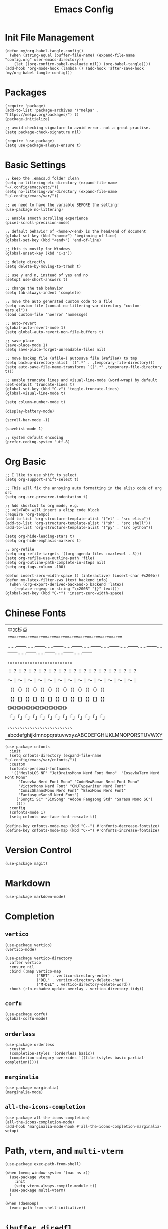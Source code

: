 #+TITLE: Emacs Config
#+PROPERTY: header-args:elisp :tangle ./init.el

* Init File Management
#+begin_src elisp
(defun my/org-babel-tangle-config()
  (when (string-equal (buffer-file-name) (expand-file-name "config.org" user-emacs-directory))
    (let ((org-confirm-babel-evaluate nil)) (org-babel-tangle))))
(add-hook 'org-mode-hook (lambda () (add-hook 'after-save-hook 'my/org-babel-tangle-config)))
#+end_src

* Packages
#+begin_src elisp
(require 'package)
(add-to-list 'package-archives '("melpa" . "https://melpa.org/packages/") t)
(package-initialize)

;; avoid checking signature to avoid error. not a great practise.
(setq package-check-signature nil)

(require 'use-package)
(setq use-package-always-ensure t)
#+end_src

* Basic Settings
#+begin_src elisp
;; keep the .emacs.d folder clean
(setq no-littering-etc-directory (expand-file-name "~/.config/emacs/etc/"))
(setq no-littering-var-directory (expand-file-name "~/.config/emacs/var/"))

;; we need to have the variable BEFORE the setting!
(use-package no-littering)

;; enable smooth scrolling experience
(pixel-scroll-precision-mode)

;; default behavior of <home>/<end> is the head/end of document
(global-set-key (kbd "<home>") 'beginning-of-line)
(global-set-key (kbd "<end>") 'end-of-line)

;; this is mostly for Windows
(global-unset-key (kbd "C-z"))

;; delete directly
(setq delete-by-moving-to-trash t)

;; use y and n, instead of yes and no
(setopt use-short-answers t)

;; change the tab behavior
(setq tab-always-indent 'complete)

;; move the auto generated custom code to a file
(setq custom-file (concat no-littering-var-directory "custom-vars.el"))
(load custom-file 'noerror 'nomessge)

;; auto-revert
(global-auto-revert-mode 1)
(setq global-auto-revert-non-file-buffers t)

;; save-place
(save-place-mode 1)
(setq save-place-forget-unreadable-files nil)

;; move backup file (afile~) autosave file (#afile#) to tmp
(setq backup-directory-alist `((".*" . ,temporary-file-directory)))
(setq auto-save-file-name-transforms `((".*" ,temporary-file-directory t)))

;; enable truncate lines and visual-line-mode (word-wrap) by default
(set-default 'truncate-lines t)
(global-set-key (kbd "C-z") 'toggle-truncate-lines)
(global-visual-line-mode t)

(setq column-number-mode t)

(display-battery-mode)

(scroll-bar-mode -1)

(savehist-mode 1)

;; system default encoding
(prefer-coding-system 'utf-8)
#+end_src

* Org Basic
#+begin_src elisp
;; I like to use shift to select
(setq org-support-shift-select t)

;; This will fix the annoying auto formatting in the elisp code of org src
(setq org-src-preserve-indentation t)

;; Add shortcut to org mode, e.g.
;; <el<TAB> will insert a elisp code block
(require 'org-tempo)
(add-to-list 'org-structure-template-alist '("el" . "src elisp"))
(add-to-list 'org-structure-template-alist '("sh" . "src shell"))
(add-to-list 'org-structure-template-alist '("py" . "src python"))

(setq org-hide-leading-stars t)
(setq org-hide-emphasis-markers t)

;; org-refile
(setq org-refile-targets '((org-agenda-files :maxlevel . 3)))
(setq org-refile-use-outline-path 'file) 
(setq org-outline-path-complete-in-steps nil)
(setq org-tags-column -100)

(defun insert-zero-width-space () (interactive) (insert-char #x200b))
(defun my-latex-filter-zws (text backend info)
  (when (org-export-derived-backend-p backend 'latex)
    (replace-regexp-in-string "\x200B" "{}" text)))
(global-set-key (kbd "C-*") 'insert-zero-width-space)
#+end_src

* Chinese Fonts
|------------------------------------------------------|
| 中文标点                                             |
| “”“”“”“”“”“”“”“”“”“”“”“”“”“”“”“”“”“”“”“”“”“”“”“”“”“” |
| ……——……——……——……——……——……——……——……——……——……——……——……——……—— |
| ，。，。，。，。，。，。，。，。，。，。，。，。，。 |
| ！？！？！？！？！？！？！？！？！？！？！？！？！？ |
| ～｜～｜～｜～｜～｜～｜～｜～｜～｜～｜～｜～｜～｜ |
| （）（）（）（）（）（）（）（）（）（）（）（）（） |
| 【】【】【】【】【】【】【】【】【】【】【】【】【】 |
| 《》《》《》《》《》《》《》《》《》《》《》《》《》 |
| 「」「」「」「」「」「」「」「」「」「」「」「」「」 |
| 、、、、、、、、、、、、、、、、、、、、、、、、、、 |
| abcdefghijklmnopqrstuvwxyzABCDEFGHIJKLMNOPQRSTUVWXYZ |
|------------------------------------------------------|
#+begin_src elisp
(use-package cnfonts
  :init
  (setq cnfonts-directory (expand-file-name "~/.config/emacs/var/cnfonts/"))
  :custom
  (cnfonts-personal-fontnames
   '(("MesloLGS NF" "JetBrainsMono Nerd Font Mono"  "IosevkaTerm Nerd Font Mono"
      "Iosevka Nerd Font Mono" "CodeNewRoman Nerd Font Mono"
      "VictorMono Nerd Font" "CMUTypewriter Nerd Font"
      "ComicShannsMono Nerd Font" "BlexMono Nerd Font"
      "FantasqueSansM Nerd Font")
     ("Songti SC" "SimSong" "Adobe Fangsong Std" "Sarasa Mono SC")
     ()))
  :config
  (cnfonts-mode 1)
  (setq cnfonts-use-face-font-rescale t))

(define-key cnfonts-mode-map (kbd "C--") #'cnfonts-decrease-fontsize)
(define-key cnfonts-mode-map (kbd "C-=") #'cnfonts-increase-fontsize)
#+end_src

* Version Control
#+begin_src elisp
(use-package magit)
#+end_src

* Markdown
#+begin_src elisp
(use-package markdown-mode)
#+end_src

* Completion
** =vertico=
#+begin_src elisp
(use-package vertico)
(vertico-mode)

(use-package vertico-directory
  :after vertico
  :ensure nil
  :bind (:map vertico-map
              ("RET" . vertico-directory-enter)
              ("DEL" . vertico-directory-delete-char)
              ("M-DEL" . vertico-directory-delete-word))
  :hook (rfn-eshadow-update-overlay . vertico-directory-tidy))
#+end_src

** =corfu=
#+begin_src elisp
(use-package corfu)
(global-corfu-mode)
#+end_src

** =orderless=
#+begin_src elisp
(use-package orderless
  :custom
  (completion-styles '(orderless basic))
  (completion-category-overrides '((file (styles basic partial-completion)))))
#+end_src

** =marginalia=
#+begin_src elisp
(use-package marginalia)
(marginalia-mode)
#+end_src

** =all-the-icons-completion=
#+begin_src elisp
(use-package all-the-icons-completion)
(all-the-icons-completion-mode)
(add-hook 'marginalia-mode-hook #'all-the-icons-completion-marginalia-setup)
#+end_src

* Path, =vterm=, and =multi-vterm=
#+begin_src elisp
(use-package exec-path-from-shell)

(when (memq window-system '(mac ns x))
  (use-package vterm
    :init
    (setq vterm-always-compile-module t))
  (use-package multi-vterm)  
  )

(when (daemonp)
  (exec-path-from-shell-initialize))
#+end_src

* =ibuffer=, =diredfl=
#+begin_src elisp
(global-set-key (kbd "C-x C-b") 'ibuffer)
(setq ibuffer-expert t)

(use-package diredfl)
(setq diredfl-global-mode t)
#+end_src

* =treemacs=
#+begin_src elisp
(use-package treemacs)
(global-set-key (kbd "C-x t t") 'treemacs)
#+end_src

* =org-roam=
#+begin_src elisp
(use-package org-roam
  :bind
  (("C-c n l" . org-roam-buffer-toggle)
   ("C-c n f" . org-roam-node-find)
   ("C-c n i" . org-roam-node-insert)
   ("C-c n c" . org-roam-capture)
   ("C-c n j" . org-roam-dailies-capture-today)
   ("C-c n d" . org-roam-dailies-goto-today)
   )
  )
(setq org-roam-directory "~/Niuwa/03_Qun/roam/")

;; relative path to org-roam-directory
(setq org-roam-dailies-directory "daily/")

(setq org-roam-dailies-capture-templates
      '(
	("d" "default" entry "* %?"
	 :target (file+datetree "journal.org" day)
	 :jump-to-captured t
	 )
	("i" "idea" entry "* 感想\n%U\n%?"
	 :target (file+datetree "journal.org" day)
	 :jump-to-captured t
	 )
	("t" "todo" entry "* TODO %?"
	 :target (file+datetree "journal.org" day)
	 :jump-to-captured t
	 )
	))

;; global org-capture
(defun my/org-capture ()
  (interactive)
  (delete-other-windows)
  (cl-letf (((symbol-function 'switch-to-buffer-other-window) #'switch-to-buffer))
    (condition-case err (org-roam-dailies-capture-today)
      (error (when (equal err '(error "Abort")) (delete-frame))))))
(defadvice org-capture-finalize (after delete-capture-frame activate)
  (if (equal "capture" (frame-parameter nil 'name))
      (delete-frame)))
#+end_src

* =citar=
#+begin_src elisp
(use-package citar
  :custom
  (citar-bibliography '("~/Niuwa/03_Qun/common/gq.bib"))
  (org-cite-insert-processor 'citar)
  (org-cite-follow-processor 'citar)
  ;; open pdf by default viewer
  (add-to-list 'citar-file-open-functions '("pdf" . citar-file-open-external))
  :hook
  (LaTeX-mode . citar-capf-setup)
  (org-mode . citar-capf-setup)
  (markdown-mode . citar-capf-setup))

;; better looking
(defvar citar-indicator-files-icons (citar-indicator-create
   :symbol (all-the-icons-faicon "file-o" :face 'all-the-icons-green :v-adjust -0.1)
   :function #'citar-has-files :padding "  " :tag "has:files"))
(defvar citar-indicator-links-icons (citar-indicator-create
   :symbol (all-the-icons-octicon "link" :face 'all-the-icons-orange :v-adjust 0.01)
   :function #'citar-has-links :padding "  " :tag "has:links"))
(defvar citar-indicator-notes-icons (citar-indicator-create
   :symbol (all-the-icons-material "speaker_notes" :face 'all-the-icons-blue :v-adjust -0.3)
   :function #'citar-has-notes :padding "  " :tag "has:notes"))
(defvar citar-indicator-cited-icons (citar-indicator-create
   :symbol (all-the-icons-faicon "circle-o" :face 'all-the-icon-green)
   :function #'citar-is-cited :padding "  " :tag "is:cited"))
(setq citar-indicators
      (list citar-indicator-files-icons citar-indicator-links-icons
            citar-indicator-notes-icons citar-indicator-cited-icons))
#+end_src

* =citar-org-roam=
#+begin_src elisp
(use-package citar-org-roam
  :after (citar org-roam)
  :config (citar-org-roam-mode))
(setq citar-org-roam-note-title-template "${title}\n#+author: ${author}\n")
#+end_src

* =smartparens=
#+begin_src elisp
(use-package smartparens-mode
  :ensure smartparens
  :hook (prog-mode markdown-mode)
  :config
  (require 'smartparens-config))

(bind-keys
 :map smartparens-mode-map
 ("C-M-a" . sp-beginning-of-sexp)
 ("C-M-e" . sp-end-of-sexp)
 ("C-<down>" . sp-down-sexp)
 ("C-<up>"   . sp-up-sexp)
 ("M-<down>" . sp-backward-down-sexp)
 ("M-<up>"   . sp-backward-up-sexp)
 ("C-M-f" . sp-forward-sexp)
 ("C-M-b" . sp-backward-sexp)
 ("C-M-n" . sp-next-sexp)
 ("C-M-p" . sp-previous-sexp)
 ("C-S-f" . sp-forward-symbol)
 ("C-S-b" . sp-backward-symbol)
 ("C-<right>" . sp-forward-slurp-sexp)
 ("C-<left>"  . sp-backward-slurp-sexp)
 ("M-<right>" . sp-forward-barf-sexp)
 ("M-<left>"  . sp-backward-barf-sexp)
 ("C-M-t" . sp-transpose-sexp)
 ("C-M-k" . sp-kill-sexp)
 ("C-k"   . sp-kill-hybrid-sexp)
 ("M-k"   . sp-backward-kill-sexp)
 ("C-M-w" . sp-copy-sexp)
 ("C-M-d" . delete-sexp)
 ("M-<backspace>" . backward-kill-word)
 ("C-<backspace>" . sp-backward-kill-word)
 ([remap sp-backward-kill-word] . backward-kill-word)
 ("M-[" . sp-backward-unwrap-sexp)
 ("M-]" . sp-unwrap-sexp)
 ("C-x C-t" . sp-transpose-hybrid-sexp)
 ("C-c ("  . sp-wrap-round)
 ("C-c ["  . sp-wrap-square)
 ("C-c {"  . sp-wrap-curly))
#+end_src

* =auctex= and =cdlatex=
#+begin_src elisp
(use-package tex
  :ensure auctex)
(setq-default TeX-master nil)
(setq TeX-parse-self t)
(setq TeX-engine 'xetex)
(setq TeX-command-extra-options "-shell-escape")
(setq TeX-electric-sub-and-superscript t)
(setq TeX-auto-save t)
(setq TeX-command-default "XeLaTeX")
(setq TeX-save-query nil)
(setq TeX-show-compilation nil)
(setq TeX-source-correlate-start-server t)
(setq LaTeX-verbatim-environments-local '("minted"))
(add-to-list 'TeX-command-list
	     '("XeLaTeX" "%`xelatex%(mode)%' -shell-escape -synctex=1 %t" TeX-run-TeX nil t))
;; come back to tex file after compilation finishes
(add-hook 'TeX-after-compilation-finished-functions #'TeX-revert-document-buffer)

(use-package cdlatex)
(add-hook 'LaTeX-mode-hook #'turn-on-cdlatex)
#+end_src

* =elfeed=
#+begin_src elisp
(use-package elfeed)
(setq elfeed-search-title-max-width 100)
(defun concatenate-authors (authors-list)
  (mapconcat (lambda (author) (plist-get author :name)) authors-list ", "))
(defun my-search-print-fn (entry)
  (let* ((date (elfeed-search-format-date (elfeed-entry-date entry)))
         (title (or (elfeed-meta entry :title) (elfeed-entry-title entry) ""))
         (title-faces (elfeed-search--faces (elfeed-entry-tags entry)))
         (feed (elfeed-entry-feed entry))
         (feed-title (when feed (or (elfeed-meta feed :title) (elfeed-feed-title feed))))
         (entry-authors (concatenate-authors (elfeed-meta entry :authors)))
         (tags (mapcar #'symbol-name (elfeed-entry-tags entry)))
         (tags-str (mapconcat (lambda (s) (propertize s 'face 'elfeed-search-tag-face)) tags ","))
         (title-width (- (window-width) 10 elfeed-search-trailing-width))
         (title-column (elfeed-format-column
                        title (elfeed-clamp elfeed-search-title-min-width
					    title-width elfeed-search-title-max-width)
                        :left))
         (entry-score (elfeed-format-column
                       (number-to-string
                        (elfeed-score-scoring-get-score-from-entry entry))
                       10 :left))
         (authors-width 50)
         (authors-column (elfeed-format-column
                          entry-authors
                          (elfeed-clamp elfeed-search-title-min-width authors-width 100)
					:left)))
	 (insert (propertize date 'face 'elfeed-search-date-face) " ")
	 (insert (propertize title-column 'face title-faces 'kbd-help title) " ")
	 (insert (propertize authors-column 'face 'elfeed-search-date-face 'kbd-help entry-authors) " ")
	 (insert entry-score " ")
	 (when entry-authors (insert (propertize feed-title 'face 'elfeed-search-feed-face) " "))
	 (when tags (insert "(" tags-str ")"))
    )
  )
(setq elfeed-search-print-entry-function #'my-search-print-fn)
(run-at-time nil (* 8 60 60) #'elfeed-update)
(use-package elfeed-org
  :config
  (setq rmh-elfeed-org-files (list (concat no-littering-var-directory "elfeed.org")))
  (elfeed-org)
  )
(use-package elfeed-score
  :after elfeed
  :config
  (elfeed-score-load-score-file (concat no-littering-var-directory "elfeed.score"))
  (elfeed-score-enable)
  (define-key elfeed-search-mode-map "=" elfeed-score-map))
#+end_src

* =which-key=
#+begin_src elisp
(use-package which-key)
(which-key-mode)
#+end_src

* doom-modeline
#+begin_src elisp
(use-package doom-modeline
  :hook (after-init . doom-modeline-mode))
(setq doom-modeline-battery t)
(setq doom-modeline-time t)
#+end_src

* consult
#+begin_src elisp
(use-package consult)
#+end_src

* doom-themes
#+begin_src elisp
(use-package doom-themes
  :config
  (setq doom-themes-enable-bold t
        doom-themes-enable-italic t)
  (load-theme 'doom-miramare t)
  (doom-themes-visual-bell-config)
  (setq doom-themes-treemacs-theme "doom-atom")
  (doom-themes-treemacs-config)
  (doom-themes-org-config))
 #+end_src
 
* multi-cursors
#+begin_src elisp
(use-package multiple-cursors)
(global-set-key (kbd "C-S-c C-S-c") 'mc/edit-lines)
(global-set-key (kbd "C->") 'mc/mark-next-like-this)
(global-set-key (kbd "C-<") 'mc/mark-previous-like-this)
(global-set-key (kbd "C-c C-<") 'mc/mark-all-like-this)
#+end_src

* visual-regexp
#+begin_src elisp
(use-package visual-regexp)
(define-key global-map (kbd "C-c r") 'vr/replace)
(define-key global-map (kbd "C-c q") 'vr/query-replace)
(define-key global-map (kbd "C-c m") 'vr/mc-mark)
#+end_src
